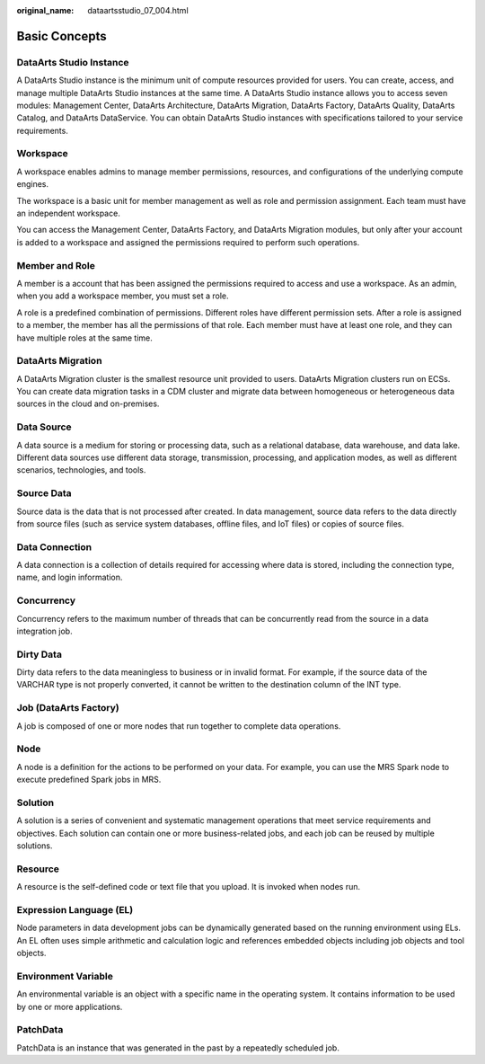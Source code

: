:original_name: dataartsstudio_07_004.html

.. _dataartsstudio_07_004:

Basic Concepts
==============

DataArts Studio Instance
------------------------

A DataArts Studio instance is the minimum unit of compute resources provided for users. You can create, access, and manage multiple DataArts Studio instances at the same time. A DataArts Studio instance allows you to access seven modules: Management Center, DataArts Architecture, DataArts Migration, DataArts Factory, DataArts Quality, DataArts Catalog, and DataArts DataService. You can obtain DataArts Studio instances with specifications tailored to your service requirements.

Workspace
---------

A workspace enables admins to manage member permissions, resources, and configurations of the underlying compute engines.

The workspace is a basic unit for member management as well as role and permission assignment. Each team must have an independent workspace.

You can access the Management Center, DataArts Factory, and DataArts Migration modules, but only after your account is added to a workspace and assigned the permissions required to perform such operations.

Member and Role
---------------

A member is a account that has been assigned the permissions required to access and use a workspace. As an admin, when you add a workspace member, you must set a role.

A role is a predefined combination of permissions. Different roles have different permission sets. After a role is assigned to a member, the member has all the permissions of that role. Each member must have at least one role, and they can have multiple roles at the same time.

DataArts Migration
------------------

A DataArts Migration cluster is the smallest resource unit provided to users. DataArts Migration clusters run on ECSs. You can create data migration tasks in a CDM cluster and migrate data between homogeneous or heterogeneous data sources in the cloud and on-premises.

Data Source
-----------

A data source is a medium for storing or processing data, such as a relational database, data warehouse, and data lake. Different data sources use different data storage, transmission, processing, and application modes, as well as different scenarios, technologies, and tools.

Source Data
-----------

Source data is the data that is not processed after created. In data management, source data refers to the data directly from source files (such as service system databases, offline files, and IoT files) or copies of source files.

Data Connection
---------------

A data connection is a collection of details required for accessing where data is stored, including the connection type, name, and login information.

Concurrency
-----------

Concurrency refers to the maximum number of threads that can be concurrently read from the source in a data integration job.

Dirty Data
----------

Dirty data refers to the data meaningless to business or in invalid format. For example, if the source data of the VARCHAR type is not properly converted, it cannot be written to the destination column of the INT type.

Job (DataArts Factory)
----------------------

A job is composed of one or more nodes that run together to complete data operations.

Node
----

A node is a definition for the actions to be performed on your data. For example, you can use the MRS Spark node to execute predefined Spark jobs in MRS.

Solution
--------

A solution is a series of convenient and systematic management operations that meet service requirements and objectives. Each solution can contain one or more business-related jobs, and each job can be reused by multiple solutions.

Resource
--------

A resource is the self-defined code or text file that you upload. It is invoked when nodes run.

Expression Language (EL)
------------------------

Node parameters in data development jobs can be dynamically generated based on the running environment using ELs. An EL often uses simple arithmetic and calculation logic and references embedded objects including job objects and tool objects.

Environment Variable
--------------------

An environmental variable is an object with a specific name in the operating system. It contains information to be used by one or more applications.

PatchData
---------

PatchData is an instance that was generated in the past by a repeatedly scheduled job.
